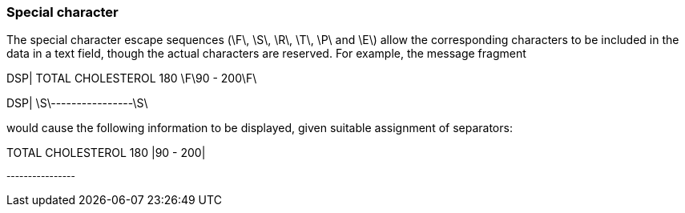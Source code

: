 === Special character
[v291_section="2.6.5"]

The special character escape sequences (\F\, \S\, \R\, \T\, \P\ and \E\) allow the corresponding characters to be included in the data in a text field, though the actual characters are reserved. For example, the message fragment

DSP| TOTAL CHOLESTEROL 180 \F\90 - 200\F\

DSP| \S\----------------\S\

would cause the following information to be displayed, given suitable assignment of separators:

TOTAL CHOLESTEROL 180 |90 - 200|

[er7]
^----------------^


